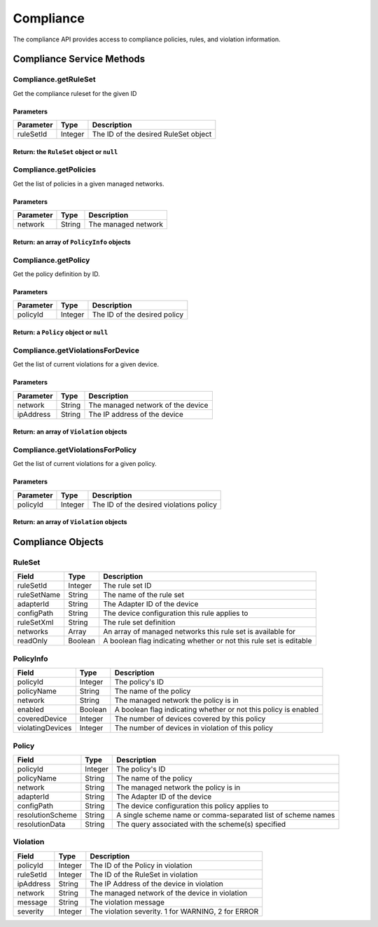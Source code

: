 Compliance
----------

The compliance API provides access to compliance policies, rules, and violation information.

Compliance Service Methods
~~~~~~~~~~~~~~~~~~~~~~~~~~

.. raw:: html

   <hr>

Compliance.getRuleSet
^^^^^^^^^^^^^^^^^^^^^

Get the compliance ruleset for the given ID

Parameters
''''''''''

+-------------+-----------+----------------------------------------+
| Parameter   | Type      | Description                            |
+=============+===========+========================================+
| ruleSetId   | Integer   | The ID of the desired RuleSet object   |
+-------------+-----------+----------------------------------------+

Return: the ``RuleSet`` object or ``null``
''''''''''''''''''''''''''''''''''''''''''

.. raw:: html

   <hr>

Compliance.getPolicies
^^^^^^^^^^^^^^^^^^^^^^

Get the list of policies in a given managed networks.

Parameters
''''''''''

+-------------+----------+-----------------------+
| Parameter   | Type     | Description           |
+=============+==========+=======================+
| network     | String   | The managed network   |
+-------------+----------+-----------------------+

Return: an array of ``PolicyInfo`` objects
''''''''''''''''''''''''''''''''''''''''''

.. raw:: html

   <hr>

Compliance.getPolicy
^^^^^^^^^^^^^^^^^^^^

Get the policy definition by ID.

Parameters
''''''''''

+-------------+-----------+--------------------------------+
| Parameter   | Type      | Description                    |
+=============+===========+================================+
| policyId    | Integer   | The ID of the desired policy   |
+-------------+-----------+--------------------------------+

Return: a ``Policy`` object or ``null``
'''''''''''''''''''''''''''''''''''''''

.. raw:: html

   <hr>

Compliance.getViolationsForDevice
^^^^^^^^^^^^^^^^^^^^^^^^^^^^^^^^^

Get the list of current violations for a given device.

Parameters
''''''''''

+-------------+----------+-------------------------------------+
| Parameter   | Type     | Description                         |
+=============+==========+=====================================+
| network     | String   | The managed network of the device   |
+-------------+----------+-------------------------------------+
| ipAddress   | String   | The IP address of the device        |
+-------------+----------+-------------------------------------+

Return: an array of ``Violation`` objects
'''''''''''''''''''''''''''''''''''''''''

.. raw:: html

   <hr>

Compliance.getViolationsForPolicy
^^^^^^^^^^^^^^^^^^^^^^^^^^^^^^^^^

Get the list of current violations for a given policy.

Parameters
''''''''''

+-------------+-----------+-------------------------------------------+
| Parameter   | Type      | Description                               |
+=============+===========+===========================================+
| policyId    | Integer   | The ID of the desired violations policy   |
+-------------+-----------+-------------------------------------------+

Return: an array of ``Violation`` objects
'''''''''''''''''''''''''''''''''''''''''

.. raw:: html

   <hr>

Compliance Objects
~~~~~~~~~~~~~~~~~~

RuleSet
^^^^^^^

+---------------+-----------+----------------------------------------------------------------------+
| Field         | Type      | Description                                                          |
+===============+===========+======================================================================+
| ruleSetId     | Integer   | The rule set ID                                                      |
+---------------+-----------+----------------------------------------------------------------------+
| ruleSetName   | String    | The name of the rule set                                             |
+---------------+-----------+----------------------------------------------------------------------+
| adapterId     | String    | The Adapter ID of the device                                         |
+---------------+-----------+----------------------------------------------------------------------+
| configPath    | String    | The device configuration this rule applies to                        |
+---------------+-----------+----------------------------------------------------------------------+
| ruleSetXml    | String    | The rule set definition                                              |
+---------------+-----------+----------------------------------------------------------------------+
| networks      | Array     | An array of managed networks this rule set is available for          |
+---------------+-----------+----------------------------------------------------------------------+
| readOnly      | Boolean   | A boolean flag indicating whether or not this rule set is editable   |
+---------------+-----------+----------------------------------------------------------------------+

PolicyInfo
^^^^^^^^^^

+--------------------+-----------+-------------------------------------------------------------------+
| Field              | Type      | Description                                                       |
+====================+===========+===================================================================+
| policyId           | Integer   | The policy's ID                                                   |
+--------------------+-----------+-------------------------------------------------------------------+
| policyName         | String    | The name of the policy                                            |
+--------------------+-----------+-------------------------------------------------------------------+
| network            | String    | The managed network the policy is in                              |
+--------------------+-----------+-------------------------------------------------------------------+
| enabled            | Boolean   | A boolean flag indicating whether or not this policy is enabled   |
+--------------------+-----------+-------------------------------------------------------------------+
| coveredDevice      | Integer   | The number of devices covered by this policy                      |
+--------------------+-----------+-------------------------------------------------------------------+
| violatingDevices   | Integer   | The number of devices in violation of this policy                 |
+--------------------+-----------+-------------------------------------------------------------------+

Policy
^^^^^^

+--------------------+-----------+----------------------------------------------------------------+
| Field              | Type      | Description                                                    |
+====================+===========+================================================================+
| policyId           | Integer   | The policy's ID                                                |
+--------------------+-----------+----------------------------------------------------------------+
| policyName         | String    | The name of the policy                                         |
+--------------------+-----------+----------------------------------------------------------------+
| network            | String    | The managed network the policy is in                           |
+--------------------+-----------+----------------------------------------------------------------+
| adapterId          | String    | The Adapter ID of the device                                   |
+--------------------+-----------+----------------------------------------------------------------+
| configPath         | String    | The device configuration this policy applies to                |
+--------------------+-----------+----------------------------------------------------------------+
| resolutionScheme   | String    | A single scheme name or comma-separated list of scheme names   |
+--------------------+-----------+----------------------------------------------------------------+
| resolutionData     | String    | The query associated with the scheme(s) specified              |
+--------------------+-----------+----------------------------------------------------------------+

Violation
^^^^^^^^^

+-------------+-----------+------------------------------------------------------+
| Field       | Type      | Description                                          |
+=============+===========+======================================================+
| policyId    | Integer   | The ID of the Policy in violation                    |
+-------------+-----------+------------------------------------------------------+
| ruleSetId   | Integer   | The ID of the RuleSet in violation                   |
+-------------+-----------+------------------------------------------------------+
| ipAddress   | String    | The IP Address of the device in violation            |
+-------------+-----------+------------------------------------------------------+
| network     | String    | The managed network of the device in violation       |
+-------------+-----------+------------------------------------------------------+
| message     | String    | The violation message                                |
+-------------+-----------+------------------------------------------------------+
| severity    | Integer   | The violation severity. 1 for WARNING, 2 for ERROR   |
+-------------+-----------+------------------------------------------------------+
